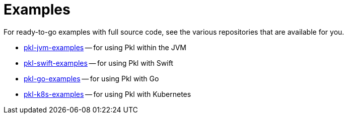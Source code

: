 = Examples

:uri-github-apple: https://github.com/apple
:uri-jvm-examples: {uri-github-apple}/pkl-jvm-examples
:uri-go-examples: {uri-github-apple}/pkl-go-examples
:uri-swift-examples: {uri-github-apple}/pkl-swift-examples
:uri-k8s-examples: {uri-github-apple}/pkl-k8s-examples

For ready-to-go examples with full source code, see the various repositories that are available for you.

* {uri-jvm-examples}[pkl-jvm-examples] -- for using Pkl within the JVM
* {uri-swift-examples}[pkl-swift-examples] -- for using Pkl with Swift
* {uri-go-examples}[pkl-go-examples] -- for using Pkl with Go
* {uri-k8s-examples}[pkl-k8s-examples] -- for using Pkl with Kubernetes
